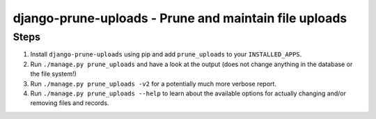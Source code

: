 ======================================================
django-prune-uploads - Prune and maintain file uploads
======================================================

Steps
=====

1. Install ``django-prune-uploads`` using pip and add ``prune_uploads``
   to your ``INSTALLED_APPS``.

2. Run ``./manage.py prune_uploads`` and have a look at the output (does
   not change anything in the database or the file system!)

3. Run ``./manage.py prune_uploads -v2`` for a potentially much more
   verbose report.

4. Run ``./manage.py prune_uploads --help`` to learn about the available
   options for actually changing and/or removing files and records.


